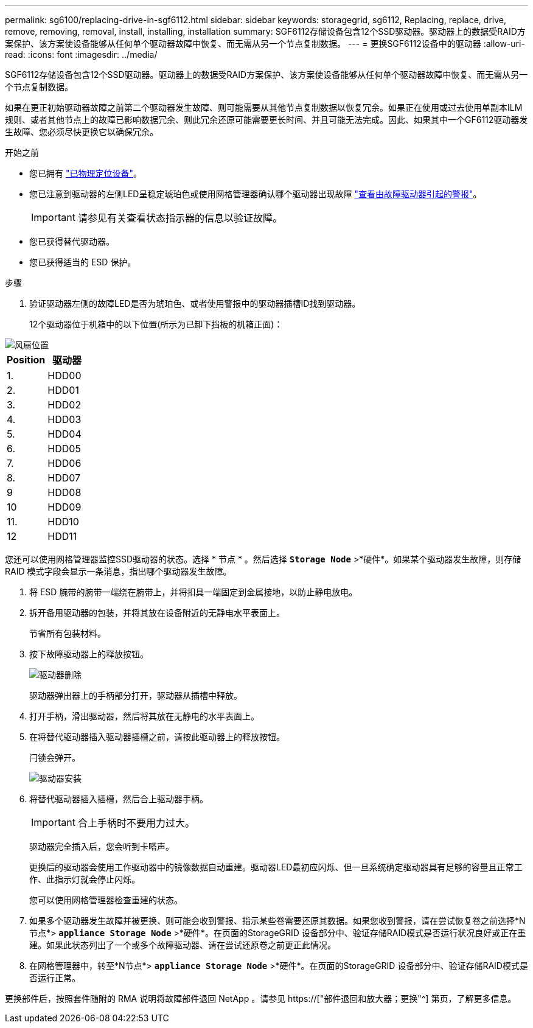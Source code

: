 ---
permalink: sg6100/replacing-drive-in-sgf6112.html 
sidebar: sidebar 
keywords: storagegrid, sg6112, Replacing, replace, drive, remove, removing, removal, install, installing, installation 
summary: SGF6112存储设备包含12个SSD驱动器。驱动器上的数据受RAID方案保护、该方案使设备能够从任何单个驱动器故障中恢复、而无需从另一个节点复制数据。 
---
= 更换SGF6112设备中的驱动器
:allow-uri-read: 
:icons: font
:imagesdir: ../media/


[role="lead"]
SGF6112存储设备包含12个SSD驱动器。驱动器上的数据受RAID方案保护、该方案使设备能够从任何单个驱动器故障中恢复、而无需从另一个节点复制数据。

如果在更正初始驱动器故障之前第二个驱动器发生故障、则可能需要从其他节点复制数据以恢复冗余。如果正在使用或过去使用单副本ILM规则、或者其他节点上的故障已影响数据冗余、则此冗余还原可能需要更长时间、并且可能无法完成。因此、如果其中一个GF6112驱动器发生故障、您必须尽快更换它以确保冗余。

.开始之前
* 您已拥有 link:locating-sgf6112-in-data-center.html["已物理定位设备"]。
* 您已注意到驱动器的左侧LED呈稳定琥珀色或使用网格管理器确认哪个驱动器出现故障 link:verify-component-to-replace.html["查看由故障驱动器引起的警报"]。
+

IMPORTANT: 请参见有关查看状态指示器的信息以验证故障。

* 您已获得替代驱动器。
* 您已获得适当的 ESD 保护。


.步骤
. 验证驱动器左侧的故障LED是否为琥珀色、或者使用警报中的驱动器插槽ID找到驱动器。
+
12个驱动器位于机箱中的以下位置(所示为已卸下挡板的机箱正面)：



image::../media/sgf6112_ssds_locations.png[风扇位置]

|===
| Position | 驱动器 


 a| 
1.
 a| 
HDD00



 a| 
2.
 a| 
HDD01



 a| 
3.
 a| 
HDD02



 a| 
4.
 a| 
HDD03



 a| 
5.
 a| 
HDD04



 a| 
6.
 a| 
HDD05



 a| 
7.
 a| 
HDD06



 a| 
8.
 a| 
HDD07



 a| 
9
 a| 
HDD08



 a| 
10
 a| 
HDD09



 a| 
11.
 a| 
HDD10



 a| 
12
 a| 
HDD11

|===
您还可以使用网格管理器监控SSD驱动器的状态。选择 * 节点 * 。然后选择 `*Storage Node*` >*硬件*。如果某个驱动器发生故障，则存储 RAID 模式字段会显示一条消息，指出哪个驱动器发生故障。

. 将 ESD 腕带的腕带一端绕在腕带上，并将扣具一端固定到金属接地，以防止静电放电。
. 拆开备用驱动器的包装，并将其放在设备附近的无静电水平表面上。
+
节省所有包装材料。

. 按下故障驱动器上的释放按钮。
+
image::../media/h600s_driveremoval.gif[驱动器删除]

+
驱动器弹出器上的手柄部分打开，驱动器从插槽中释放。

. 打开手柄，滑出驱动器，然后将其放在无静电的水平表面上。
. 在将替代驱动器插入驱动器插槽之前，请按此驱动器上的释放按钮。
+
闩锁会弹开。

+
image::../media/h600s_driveinstall.gif[驱动器安装]

. 将替代驱动器插入插槽，然后合上驱动器手柄。
+

IMPORTANT: 合上手柄时不要用力过大。

+
驱动器完全插入后，您会听到卡嗒声。

+
更换后的驱动器会使用工作驱动器中的镜像数据自动重建。驱动器LED最初应闪烁、但一旦系统确定驱动器具有足够的容量且正常工作、此指示灯就会停止闪烁。

+
您可以使用网格管理器检查重建的状态。

. 如果多个驱动器发生故障并被更换、则可能会收到警报、指示某些卷需要还原其数据。如果您收到警报，请在尝试恢复卷之前选择*N节点*> `*appliance Storage Node*` >*硬件*。在页面的StorageGRID 设备部分中、验证存储RAID模式是否运行状况良好或正在重建。如果此状态列出了一个或多个故障驱动器、请在尝试还原卷之前更正此情况。
. 在网格管理器中，转至*N节点*> `*appliance Storage Node*` >*硬件*。在页面的StorageGRID 设备部分中、验证存储RAID模式是否运行正常。


更换部件后，按照套件随附的 RMA 说明将故障部件退回 NetApp 。请参见 https://["部件退回和放大器；更换"^] 第页，了解更多信息。

